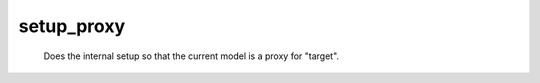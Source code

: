 setup_proxy
===========

   Does the internal setup so that the current model is a proxy for "target". 
